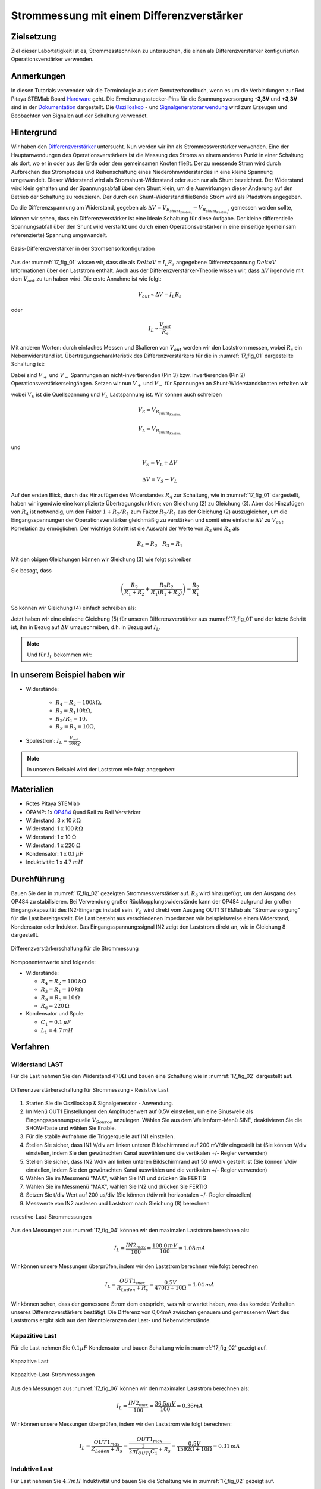 Strommessung mit einem Differenzverstärker
==========================================


Zielsetzung
-----------

Ziel dieser Labortätigkeit ist es, Strommesstechniken zu untersuchen,
die einen als Differenzverstärker konfigurierten Operationsverstärker
verwenden.


Anmerkungen
-----------

.. _Hardware: http://redpitaya.readthedocs.io/en/latest/doc/developerGuide/125-10/top.html
.. _Dokumentation: http://redpitaya.readthedocs.io/en/latest/doc/developerGuide/125-14/extt.html#extension-connector-e2
.. _Oszilloskop: http://redpitaya.readthedocs.io/en/latest/doc/appsFeatures/apps-featured/oscSigGen/osc.html
.. _Signal: http://redpitaya.readthedocs.io/en/latest/doc/appsFeatures/apps-featured/oscSigGen/osc.html
.. _Signalgeneratoranwendung: http://redpitaya.readthedocs.io/en/latest/doc/appsFeatures/apps-featured/oscSigGen/osc.html
.. _amplifier: http://red-pitaya-active-learning.readthedocs.io/en/latest/Activity_16_DifferenceAmplifier.html#difference-amplifier
.. _difference: http://red-pitaya-active-learning.readthedocs.io/en/latest/Activity_16_DifferenceAmplifier.html#difference-amplifier
.. _Differenzverstärker: http://red-pitaya-active-learning.readthedocs.io/en/latest/Activity_16_DifferenceAmplifier.html#difference-amplifier
.. _OP484: http://www.analog.com/media/en/technical-documentation/data-sheets/OP184_284_484.pdf


In diesen Tutorials verwenden wir die Terminologie aus dem
Benutzerhandbuch, wenn es um die Verbindungen zur Red Pitaya STEMlab
Board Hardware_ geht. Die Erweiterungsstecker-Pins für die
Spannungsversorgung **-3,3V** und **+3,3V** sind in der Dokumentation_
dargestellt. Die Oszilloskop_ - und Signalgeneratoranwendung_ wird zum
Erzeugen und Beobachten von Signalen auf der Schaltung verwendet.


Hintergrund
-----------

Wir haben den Differenzverstärker_ untersucht. Nun werden wir ihn als
Strommessverstärker verwenden. Eine der Hauptanwendungen des
Operationsverstärkers ist die Messung des Stroms an einem anderen
Punkt in einer Schaltung als dort, wo er in oder aus der Erde oder dem
gemeinsamen Knoten fließt. Der zu messende Strom wird durch Aufbrechen
des Strompfades und Reihenschaltung eines Niederohmwiderstandes in
eine kleine Spannung umgewandelt. Dieser Widerstand wird als
Stromshunt-Widerstand oder auch nur als Shunt bezeichnet. Der
Widerstand wird klein gehalten und der Spannungsabfall über dem Shunt
klein, um die Auswirkungen dieser Änderung auf den Betrieb der
Schaltung zu reduzieren. Der durch den Shunt-Widerstand fließende
Strom wird als Pfadstrom angegeben.

.. math::
   :label: 17_eq_1
     
   I_{Pfad} = I_{Shunt} = \frac{\Delta V}{R_{Shunt}}

    
Da die Differenzspannung am Widerstand, gegeben als
:math:`\Delta V = V_{R_{shunt_{Knoten_1}}}-V_{R_{shunt_{Knoten_2}}}`,
gemessen werden sollte, können wir sehen, dass ein Differenzverstärker
ist eine ideale Schaltung für diese Aufgabe. Der kleine differentielle
Spannungsabfall über den Shunt wird verstärkt und durch einen
Operationsverstärker in eine einseitige (gemeinsam referenzierte)
Spannung umgewandelt. 



.. figure:: img/Activity_17_Fig_01.png
   :name: 17_fig_01
   :align: center

   Basis-Differenzverstärker in der Stromsensorkonfiguration


Aus der :numref:`17_fig_01` wissen wir, dass die als :math:`Delta V =
I_L R_s` angegebene Differenzspannung :math:`Delta V` Informationen
über den Laststrom enthält. Auch aus der Differenzverstärker-Theorie
wissen wir, dass :math:`\Delta V` irgendwie mit dem :math:`V_ {out}`
zu tun haben wird. Die erste Annahme ist wie folgt:


.. math::
   
   V_{out} \propto \Delta V = I_L R_s

oder

.. math::
   
   I_L \propto \frac{V_ {out}}{R_s}

    
Mit anderen Worten: durch einfaches Messen und Skalieren von
:math:`V_{out}` werden wir den Laststrom messen, wobei :math:`R_s` ein
Nebenwiderstand ist. Übertragungscharakteristik des
Differenzverstärkers für die in :numref:`17_fig_01` dargestellte
Schaltung ist:
      

.. math::
   :label: 17_eq_2
   
   V_{out} = V_{+} \left(1 + \frac{R_2}{R_1} \right) - V_{-} \left(\frac{R_2}{R_1} \right) 


Dabei sind :math:`V_{+}` und :math:`V_{-}` Spannungen an
nicht-invertierenden (Pin 3) bzw. invertierenden (Pin 2)
Operationsverstärkerseingängen. Setzen wir nun :math:`V_{+}` und
:math:`V_{-}` für Spannungen an Shunt-Widerstandsknoten erhalten wir
      

.. math::
   :label: 17_eq_3
   
   V_{out} = V_S \left( \frac{R_4}{R_3 + R_4} \right) \left(1 + \frac{R_2}{R_1} \right) - V_L \left( \frac{R_2}{R_1} \right)


wobei :math:`V_S` ist die Quellspannung und :math:`V_L` Lastspannung ist. Wir können auch schreiben


.. math::

   V_S = V_{R_{shunt_{Knoten_1}}}

   V_L = V_{R_{shunt_{Knoten_2}}}


und


.. math::

   V_S = V_L + \Delta V

   \Delta V = V_S - V_L

   
Auf den ersten Blick, durch das Hinzufügen des Widerstandes
:math:`R_4` zur Schaltung, wie in :numref:`17_fig_01` dargestellt,
haben wir irgendwie eine komplizierte Übertragungsfunktion; von
Gleichung (2) zu Gleichung (3). Aber das Hinzufügen von
:math:`R_4` ist notwendig, um den Faktor :math:`1+R_2/R_1` zum
Faktor :math:`R_2/R_1` aus der Gleichung (2)
auszugleichen, um die Eingangsspannungen der
Operationsverstärker gleichmäßig zu verstärken und somit
eine einfache :math:`\Delta V` zu :math:`V_{out}`
Korrelation zu ermöglichen. Der wichtige Schritt ist die
Auswahl der Werte von :math:`R_3` und :math:`R_4` als
	    

.. math::

   R_4 = R_2 \quad R_3 = R_1

   
Mit den obigen Gleichungen können wir Gleichung (3) wie folgt schreiben

.. math::
   :label: 17_eq_4
	   
   V_{out} = V_S \left(\frac{R_2}{R_1 + R_2} \right) \left(1 + \frac{R_2}{R_1} \right) - V_L \left( \frac{R_2}{R_1} \right)
   
   V_{out} = V_S \left( \frac{R_2}{R_1 + R_2} + \frac{R_2R_2}{R_1(R_1 + R_2)} \right) - V_L \left( \frac{R_2}{R_1} \right)

   
Sie besagt, dass

.. math::

   \left( \frac{R_2}{R_1 + R_2} + \frac{R_2R_2}{R_1(R_1 + R_2)} \right) = \frac{R_2}{R_1}

     
So können wir Gleichung (4) einfach schreiben als:

.. math::
   :label: 17_eq_5
	   
   V_{out} = V_S \left( \frac{R_2}{R_1} \right) - V_L \left(\frac{R_2}{R_1} \right)

   
Jetzt haben wir eine einfache Gleichung (5) für unseren
Differenzverstärker aus :numref:`17_fig_01` und der letzte Schritt
ist, ihn in Bezug auf :math:`\Delta V` umzuschreiben, d.h. in Bezug
auf :math:`I_L`.


.. math::
   :label: 17_eq_6

   V_{out} = \left( \frac{R_2}{R_1} \right) (V_S-V_L)
   
   V_{out} = \frac{R_2}{R_1} \Delta V 
 
   V_{out} = \frac{R_2}{R_1} I_L R_S


.. note::

   Und für :math:`I_L` bekommen wir:

   .. math:: I_L = V_{Aus} \frac{R_1}{R_2 R_S}
      :label: 17_eq_7


	
In unserem Beispiel haben wir
-----------------------------

- Widerstände:
   
   - :math:`R_4 = R_2 = 100k\Omega,`
   - :math:`R_3 = R_1 10k\Omega,`
   - :math:`R_2/R_1 = 10,`
   - :math:`R_S = R_5 = 10\Omega,`

     
- Spulestrom: :math:`I_L = \frac{V_{out}}{10R_S}.`

   
.. note::
   
   In unserem Beispiel wird der Laststrom wie folgt angegeben:

   .. math:: I_L = \frac{V_{out}}{100}
      :label: 17_eq_8



      
Materialien
-----------

- Rotes Pitaya STEMlab
- OPAMP: 1x OP484_ Quad Rail zu Rail Verstärker
- Widerstand: 3 x 10 :math:`k\Omega`
- Widerstand: 1 x 100 :math:`k\Omega`
- Widerstand: 1 x 10 :math:`\Omega`
- Widerstand: 1 x 220 :math:`\Omega`
- Kondensator: 1 x 0.1 :math:`\mu F`
- Induktivität: 1 x 4.7 :math:`mH`

  
Durchführung
------------ 

Bauen Sie den in :numref:`17_fig_02` gezeigten Strommessverstärker
auf. :math:`R_6` wird hinzugefügt, um den Ausgang des OP484 zu
stabilisieren. Bei Verwendung großer Rückkopplungswiderstände kann der
OP484 aufgrund der großen Eingangskapazität des IN2-Eingangs instabil
sein. :math:`V_{S}` wird direkt vom Ausgang OUT1 STEMlab als
"Stromversorgung" für die Last bereitgestellt. Die Last besteht aus
verschiedenen Impedanzen wie beispielsweise einem Widerstand,
Kondensator oder Induktor. Das Eingangsspannungssignal IN2 zeigt den
Laststrom direkt an, wie in Gleichung 8 dargestellt.


.. figure:: img/Activity_17_Fig_02.png
   :name: 17_fig_02
   :align: center

   Differenzverstärkerschaltung für die Strommessung

   
Komponentenwerte sind folgende:

- Widerstände:
   
  - :math:`R_4 = R_2 = 100\,k\Omega`

  - :math:`R_3 = R_1 = 10\,k\Omega`

  - :math:`R_S = R_5 = 10\,\Omega`

  - :math:`R_6 = 220\,\Omega`

  
- Kondensator und Spule:

  - :math:`C_1 = 0.1\, \mu F`

  - :math:`L_1 = 4.7\, mH`

   

Verfahren
---------


Widerstand LAST
^^^^^^^^^^^^^^^

Für die Last nehmen Sie den Widerstand :math:`470\Omega` und bauen
eine Schaltung wie in :numref:`17_fig_02` dargestellt auf.


.. figure:: img/Activity_17_Fig_03.png
   :name: 17_fig_03
   :align: center

   Differenzverstärkerschaltung für Strommessung - Resistive Last


1. Starten Sie die Oszilloskop & Signalgenerator - Anwendung.
   
2. Im Menü OUT1 Einstellungen den Amplitudenwert auf 0,5V einstellen,
   um eine Sinuswelle als Eingangsspannungsquelle :math:`V_{Source}`
   anzulegen. Wählen Sie aus dem Wellenform-Menü SINE, deaktivieren
   Sie die SHOW-Taste und wählen Sie Enable.
   
3. Für die stabile Aufnahme die Triggerquelle auf IN1 einstellen.
   
4. Stellen Sie sicher, dass IN1 V/div am linken unteren Bildschirmrand
   auf 200 mV/div eingestellt ist (Sie können V/div einstellen, indem
   Sie den gewünschten Kanal auswählen und die vertikalen +/- Regler
   verwenden)
   
5. Stellen Sie sicher, dass IN2 V/div am linken unteren Bildschirmrand
   auf 50 mV/div gestellt ist (Sie können V/div einstellen, indem Sie
   den gewünschten Kanal auswählen und die vertikalen +/- Regler
   verwenden)
   
6. Wählen Sie im Messmenü "MAX", wählen Sie IN1 und drücken Sie FERTIG
   
7. Wählen Sie im Messmenü "MAX", wählen Sie IN2 und drücken Sie FERTIG
   
8. Setzen Sie t/div Wert auf 200 us/div (Sie können t/div mit
   horizontalen +/- Regler einstellen)
   
9. Messwerte von IN2 auslesen und Laststrom nach Gleichung (8)
   berechnen
   

.. figure:: img/Activity_17_Fig_04.png
   :name: 17_fig_04
   :align: center
	    
   resestive-Last-Strommessungen

   
Aus den Messungen aus :numref:`17_fig_04` können wir den maximalen
Laststrom berechnen als:


.. math::
   
   I_L = \frac{IN2_{max}}{100} = \frac{108.0\,mV}{100} = 1.08\, mA


Wir können unsere Messungen überprüfen, indem wir den Laststrom berechnen wie folgt berechnen


.. math::
     
   I_L = \frac{OUT1_{max}}{R_{Laden} + R_s} = \frac{0.5V}{470\Omega + 10\Omega} = 1.04\,mA

     
Wir können sehen, dass der gemessene Strom dem entspricht, was wir
erwartet haben, was das korrekte Verhalten unseres
Differenzverstärkers bestätigt. Die Differenz von 0,04mA zwischen
genauem und gemessenem Wert des Laststroms ergibt sich aus den
Nenntoleranzen der Last- und Nebenwiderstände.


Kapazitive Last
^^^^^^^^^^^^^^^

Für die Last nehmen Sie :math:`0.1\mu F` Kondensator und bauen
Schaltung wie in :numref:`17_fig_02` gezeigt auf.


.. figure:: img/Activity_17_Fig_05.png
   :name: 17_fig_05
   :align: center

   Kapazitive Last


.. figure:: img/Activity_17_Fig_06.png
   :name: 17_fig_06
   :align: center

   Kapazitive-Last-Strommessungen

   
Aus den Messungen aus :numref:`17_fig_06` können wir den maximalen
Laststrom berechnen als:

.. math::
     
   I_L = \frac{IN2_{max}}{100} = \frac{36.5mV}{100} = 0.36mA

   
Wir können unsere Messungen überprüfen, indem wir den Laststrom wie
folgt berechnen:


.. math::
     
   I_L = \frac{OUT1_{max}}{Z_{Laden} + R_s} = \frac{OUT1_{max}}{\frac{1}{2 \pi f_{OUT_1}C_1} + R_s} = \frac{0.5V}{1592\Omega + 10\Omega} = 0.31\, mA

   
Induktive Last
^^^^^^^^^^^^^^

Für Last nehmen Sie :math:`4.7 mH` Induktivität und bauen Sie die
Schaltung wie in :numref:`17_fig_02` gezeigt auf. 

.. figure:: img/Activity_17_Fig_07.png
   :name: 17_fig_07
   :align: center

   Induktive Last


1. Stellen Sie im OUT1-Einstellungsmenü den Amplitudenwert auf 0,2 V
   ein.
   
2. Vergewissern Sie sich auf der linken unteren Seite des Bildschirms,
   dass IN1 V/div auf 50 mV/div eingestellt ist (Sie können V/div
   einstellen, indem Sie den gewünschten Kanal auswählen und die
   vertikalen +/- Regler verwenden).
   
3. Stellen Sie sicher, dass IN2 V/div am linken unteren Bildschirmrand
   auf 500 mV/div eingestellt ist (Sie können V/div einstellen, indem
   Sie den gewünschten Kanal auswählen und die vertikalen +/- Regler
   verwenden).
   

.. figure:: img/Activity_17_Fig_08.png
   :name: 17_fig_08
   :align: center
	    
   Induktive-Last-Strommessungen

   
   Aus den Messungen aus :numref:`17_fig_08` können wir den maximalen
   Laststrom berechnen als:


.. math::
   I_L = \frac{IN2_{max}}{100} = \frac{620mV}{100} = 6.2 mA

   
   Wir können unsere Messungen überprüfen, indem wir den Laststrom wie
   folgt berechnen:


.. math::
     
   I_L = \frac {OUT1_{max}}{Z_{Laden} + R_s} = \frac{OUT1_{max}}{2 \pi f_{OUT_1}L_1 + R_s} = \frac{0.2V}{30\Omega +10\Omega} = 5.0 mA

      
.. note::

   Bei induktiver Last haben wir den größten Unterschied in den
   Messungen. Versuchen Sie zu erklären, warum.

   
.. hint:: Parasitärer Serienwiderstand einer Induktivität.
